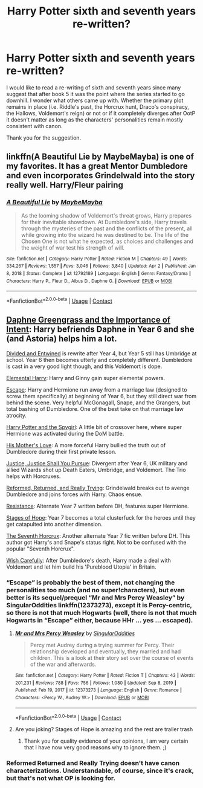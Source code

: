 #+TITLE: Harry Potter sixth and seventh years re-written?

* Harry Potter sixth and seventh years re-written?
:PROPERTIES:
:Author: I_love_DPs
:Score: 12
:DateUnix: 1619097975.0
:DateShort: 2021-Apr-22
:FlairText: Request
:END:
I would like to read a re-writing of sixth and seventh years since many suggest that after book 5 it was the point where the series started to go downhill. I wonder what others came up with. Whether the primary plot remains in place (i.e. Riddle's past, the Horcrux hunt, Draco's conspiracy, the Hallows, Voldemort's reign) or not or if it completely diverges after OotP it doesn't matter as long as the characters' personalities remain mostly consistent with canon.

Thank you for the suggestion.


** linkffn(A Beautiful Lie by MaybeMayba) is one of my favorites. It has a great Mentor Dumbledore and even incorporates Grindelwald into the story really well. Harry/Fleur pairing
:PROPERTIES:
:Author: redpxtato
:Score: 4
:DateUnix: 1619130011.0
:DateShort: 2021-Apr-23
:END:

*** [[https://www.fanfiction.net/s/12792189/1/][*/A Beautiful Lie/*]] by [[https://www.fanfiction.net/u/8784056/MaybeMayba][/MaybeMayba/]]

#+begin_quote
  As the looming shadow of Voldemort's threat grows, Harry prepares for their inevitable showdown. At Dumbledore's side, Harry travels through the mysteries of the past and the conflicts of the present, all while growing into the wizard he was destined to be. The life of the Chosen One is not what he expected, as choices and challenges and the weight of war test his strength of will.
#+end_quote

^{/Site/:} ^{fanfiction.net} ^{*|*} ^{/Category/:} ^{Harry} ^{Potter} ^{*|*} ^{/Rated/:} ^{Fiction} ^{M} ^{*|*} ^{/Chapters/:} ^{49} ^{*|*} ^{/Words/:} ^{334,267} ^{*|*} ^{/Reviews/:} ^{1,557} ^{*|*} ^{/Favs/:} ^{3,046} ^{*|*} ^{/Follows/:} ^{3,840} ^{*|*} ^{/Updated/:} ^{Apr} ^{2} ^{*|*} ^{/Published/:} ^{Jan} ^{8,} ^{2018} ^{*|*} ^{/Status/:} ^{Complete} ^{*|*} ^{/id/:} ^{12792189} ^{*|*} ^{/Language/:} ^{English} ^{*|*} ^{/Genre/:} ^{Fantasy/Drama} ^{*|*} ^{/Characters/:} ^{Harry} ^{P.,} ^{Fleur} ^{D.,} ^{Albus} ^{D.,} ^{Daphne} ^{G.} ^{*|*} ^{/Download/:} ^{[[http://www.ff2ebook.com/old/ffn-bot/index.php?id=12792189&source=ff&filetype=epub][EPUB]]} ^{or} ^{[[http://www.ff2ebook.com/old/ffn-bot/index.php?id=12792189&source=ff&filetype=mobi][MOBI]]}

--------------

*FanfictionBot*^{2.0.0-beta} | [[https://github.com/FanfictionBot/reddit-ffn-bot/wiki/Usage][Usage]] | [[https://www.reddit.com/message/compose?to=tusing][Contact]]
:PROPERTIES:
:Author: FanfictionBot
:Score: 1
:DateUnix: 1619130032.0
:DateShort: 2021-Apr-23
:END:


** [[https://www.fanfiction.net/s/13133746/1/Daphne-Greengrass-and-the-Importance-of-Intent][Daphne Greengrass and the Importance of Intent]]: Harry befriends Daphne in Year 6 and she (and Astoria) helps him a lot.

[[https://www.fanfiction.net/s/11910994/1/Divided-and-Entwined][Divided and Entwined]] is rewrite after Year 4, but Year 5 still has Umbridge at school. Year 6 then becomes utterly and completely different. Dumbledore is cast in a very good light though, and this Voldemort is dope.

[[https://www.fanfiction.net/s/5648259/1/Elemental-Harry][Elemental Harry]]: Harry and Ginny gain super elemental powers.

[[https://www.fanfiction.net/s/11916243/1/Escape][Escape]]: Harry and Hermione run away from a marriage law (designed to screw them specifically) at beginning of Year 6, but they still direct war from behind the scene. Very helpful McGonagall, Snape, and the Grangers, but total bashing of Dumbledore. One of the best take on that marriage law atrocity.

[[https://www.fanfiction.net/s/10959290/1/Harry-Potter-and-the-Spygirl][Harry Potter and the Spygirl]]: A little bit of crossover here, where super Hermione was activated during the DoM battle.

[[https://www.fanfiction.net/s/10132530/1/His-Mother-s-Love][His Mother's Love]]: A more forceful Harry bullied the truth out of Dumbledore during their first private lesson.

[[https://www.fanfiction.net/s/11961978/1/Justice-Justice-Shall-You-Pursue][Justice, Justice Shall You Pursue]]: Divergent after Year 6, UK military and allied Wizards shot up Death Eaters, Umbridge, and Voldemort. The Trio helps with Horcruxes.

[[https://www.fanfiction.net/s/13045929/1/Reformed-Returned-and-Really-Trying][Reformed, Returned, and Really Trying]]: Grindelwald breaks out to avenge Dumbledore and joins forces with Harry. Chaos ensue.

[[https://www.fanfiction.net/s/2746577/1/Resistance][Resistance]]: Alternate Year 7 written before DH, features super Hermione.

[[https://www.fanfiction.net/s/6892925/1/Stages-of-Hope][Stages of Hope]]: Year 7 becomes a total clusterfuck for the heroes until they get catapulted into another dimension.

[[https://www.fanfiction.net/s/2818538/1/The-Seventh-Horcrux][The Seventh Horcrux]]: Another alternate Year 7 fic written before DH. This author got Harry's and Snape's status right. Not to be confused with the popular "Seventh Horcrux".

[[https://www.fanfiction.net/s/4356667/1/Wish-Carefully][Wish Carefully]]: After Dumbledore's death, Harry made a deal with Voldemort and let him build his 'Pureblood Utopia' in Britain.
:PROPERTIES:
:Author: InquisitorCOC
:Score: 6
:DateUnix: 1619111479.0
:DateShort: 2021-Apr-22
:END:

*** “Escape” is probably the best of them, not changing the personalities too much (and no super!characters), but even better is its sequel/prequel “Mr and Mrs Percy Weasley” by SingularOddities linkffn(12373273), except it is Percy-centric, so there is not that much Hogwarts (well, there is not that much Hogwarts in “Escape” either, because HHr ... yes ... escaped).
:PROPERTIES:
:Author: ceplma
:Score: 1
:DateUnix: 1619114919.0
:DateShort: 2021-Apr-22
:END:

**** [[https://www.fanfiction.net/s/12373273/1/][*/Mr and Mrs Percy Weasley/*]] by [[https://www.fanfiction.net/u/6921337/SingularOddities][/SingularOddities/]]

#+begin_quote
  Percy met Audrey during a trying summer for Percy. Their relationship developed and eventually, they married and had children. This is a look at their story set over the course of events of the war and afterwards.
#+end_quote

^{/Site/:} ^{fanfiction.net} ^{*|*} ^{/Category/:} ^{Harry} ^{Potter} ^{*|*} ^{/Rated/:} ^{Fiction} ^{T} ^{*|*} ^{/Chapters/:} ^{43} ^{*|*} ^{/Words/:} ^{201,231} ^{*|*} ^{/Reviews/:} ^{788} ^{*|*} ^{/Favs/:} ^{756} ^{*|*} ^{/Follows/:} ^{1,080} ^{*|*} ^{/Updated/:} ^{Sep} ^{8,} ^{2019} ^{*|*} ^{/Published/:} ^{Feb} ^{19,} ^{2017} ^{*|*} ^{/id/:} ^{12373273} ^{*|*} ^{/Language/:} ^{English} ^{*|*} ^{/Genre/:} ^{Romance} ^{*|*} ^{/Characters/:} ^{<Percy} ^{W.,} ^{Audrey} ^{W.>} ^{*|*} ^{/Download/:} ^{[[http://www.ff2ebook.com/old/ffn-bot/index.php?id=12373273&source=ff&filetype=epub][EPUB]]} ^{or} ^{[[http://www.ff2ebook.com/old/ffn-bot/index.php?id=12373273&source=ff&filetype=mobi][MOBI]]}

--------------

*FanfictionBot*^{2.0.0-beta} | [[https://github.com/FanfictionBot/reddit-ffn-bot/wiki/Usage][Usage]] | [[https://www.reddit.com/message/compose?to=tusing][Contact]]
:PROPERTIES:
:Author: FanfictionBot
:Score: 1
:DateUnix: 1619114941.0
:DateShort: 2021-Apr-22
:END:


**** Are you joking? Stages of Hope is amazing and the rest are trailer trash
:PROPERTIES:
:Author: mystictutor
:Score: 0
:DateUnix: 1619127039.0
:DateShort: 2021-Apr-23
:END:

***** Thank you for quality evidence of your opinions, I am very certain that I have now very good reasons why to ignore them. ;)
:PROPERTIES:
:Author: ceplma
:Score: 2
:DateUnix: 1619127961.0
:DateShort: 2021-Apr-23
:END:


*** Reformed Returned and Really Trying doesn't have canon characterizations. Understandable, of course, since it's crack, but that's not what OP is looking for.
:PROPERTIES:
:Author: redpxtato
:Score: 1
:DateUnix: 1619130123.0
:DateShort: 2021-Apr-23
:END:
